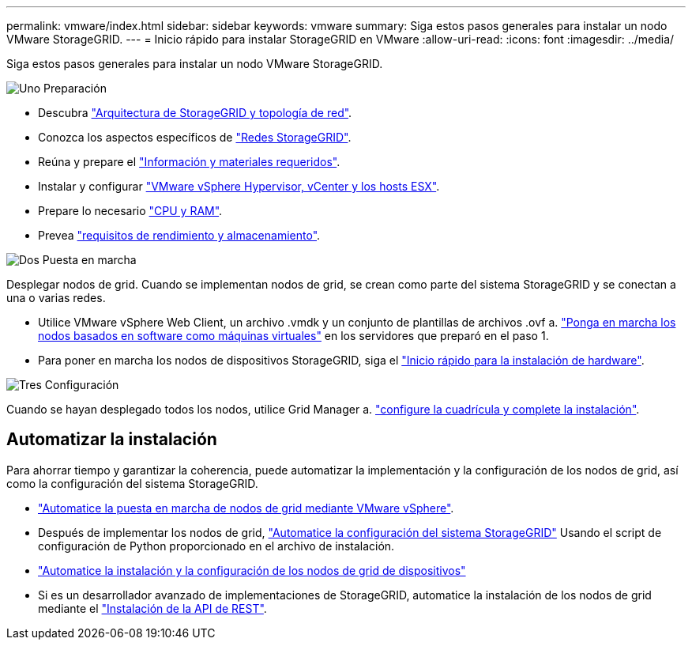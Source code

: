 ---
permalink: vmware/index.html 
sidebar: sidebar 
keywords: vmware 
summary: Siga estos pasos generales para instalar un nodo VMware StorageGRID. 
---
= Inicio rápido para instalar StorageGRID en VMware
:allow-uri-read: 
:icons: font
:imagesdir: ../media/


[role="lead"]
Siga estos pasos generales para instalar un nodo VMware StorageGRID.

.image:https://raw.githubusercontent.com/NetAppDocs/common/main/media/number-1.png["Uno"] Preparación
[role="quick-margin-list"]
* Descubra link:../primer/storagegrid-architecture-and-network-topology.html["Arquitectura de StorageGRID y topología de red"].
* Conozca los aspectos específicos de link:../network/index.html["Redes StorageGRID"].
* Reúna y prepare el link:required-materials.html["Información y materiales requeridos"].
* Instalar y configurar link:software-requirements.html["VMware vSphere Hypervisor, vCenter y los hosts ESX"].
* Prepare lo necesario link:cpu-and-ram-requirements.html["CPU y RAM"].
* Prevea link:storage-and-performance-requirements.html["requisitos de rendimiento y almacenamiento"].


.image:https://raw.githubusercontent.com/NetAppDocs/common/main/media/number-2.png["Dos"] Puesta en marcha
[role="quick-margin-para"]
Desplegar nodos de grid. Cuando se implementan nodos de grid, se crean como parte del sistema StorageGRID y se conectan a una o varias redes.

[role="quick-margin-list"]
* Utilice VMware vSphere Web Client, un archivo .vmdk y un conjunto de plantillas de archivos .ovf a. link:collecting-information-about-your-deployment-environment.html["Ponga en marcha los nodos basados en software como máquinas virtuales"] en los servidores que preparó en el paso 1.
* Para poner en marcha los nodos de dispositivos StorageGRID, siga el https://docs.netapp.com/us-en/storagegrid-appliances/installconfig/index.html["Inicio rápido para la instalación de hardware"^].


.image:https://raw.githubusercontent.com/NetAppDocs/common/main/media/number-3.png["Tres"] Configuración
[role="quick-margin-para"]
Cuando se hayan desplegado todos los nodos, utilice Grid Manager a. link:navigating-to-grid-manager.html["configure la cuadrícula y complete la instalación"].



== Automatizar la instalación

Para ahorrar tiempo y garantizar la coherencia, puede automatizar la implementación y la configuración de los nodos de grid, así como la configuración del sistema StorageGRID.

* link:automating-grid-node-deployment-in-vmware-vsphere.html#automate-grid-node-deployment["Automatice la puesta en marcha de nodos de grid mediante VMware vSphere"].
* Después de implementar los nodos de grid, link:automating-grid-node-deployment-in-vmware-vsphere.html#automate-the-configuration-of-storagegrid["Automatice la configuración del sistema StorageGRID"] Usando el script de configuración de Python proporcionado en el archivo de instalación.
* https://docs.netapp.com/us-en/storagegrid-appliances/installconfig/automating-appliance-installation-and-configuration.html["Automatice la instalación y la configuración de los nodos de grid de dispositivos"^]
* Si es un desarrollador avanzado de implementaciones de StorageGRID, automatice la instalación de los nodos de grid mediante el link:overview-of-installation-rest-api.html["Instalación de la API de REST"].

